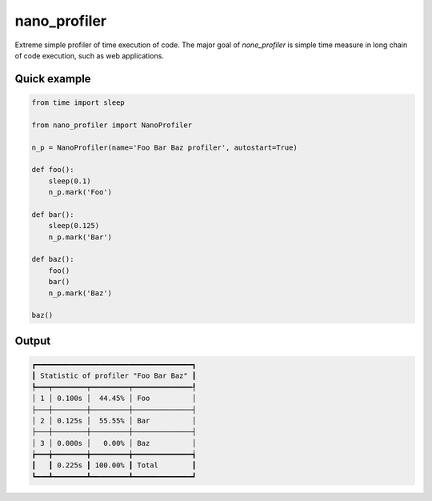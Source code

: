 nano_profiler
=============

Extreme simple profiler of time execution of code.
The major goal of `none_profiler` is simple time measure in long chain of code execution,
such as web applications.

Quick example
-------------

.. code::

    from time import sleep

    from nano_profiler import NanoProfiler

    n_p = NanoProfiler(name='Foo Bar Baz profiler', autostart=True)

    def foo():
        sleep(0.1)
        n_p.mark('Foo')

    def bar():
        sleep(0.125)
        n_p.mark('Bar')

    def baz():
        foo()
        bar()
        n_p.mark('Baz')

    baz()


Output
------

.. code::

    ┏━━━━━━━━━━━━━━━━━━━━━━━━━━━━━━━━━━━━━┓
    ┃ Statistic of profiler "Foo Bar Baz" ┃
    ┡━━━┯━━━━━━━━┯━━━━━━━━━┯━━━━━━━━━━━━━━┦
    │ 1 │ 0.100s │  44.45% │ Foo          │
    ├───┼────────┼─────────┼──────────────┤
    │ 2 │ 0.125s │  55.55% │ Bar          │
    ├───┼────────┼─────────┼──────────────┤
    │ 3 │ 0.000s │   0.00% │ Baz          │
    ┢━━━╈━━━━━━━━╈━━━━━━━━━╈━━━━━━━━━━━━━━┪
    ┃   ┃ 0.225s ┃ 100.00% ┃ Total        ┃
    ┗━━━┻━━━━━━━━┻━━━━━━━━━┻━━━━━━━━━━━━━━┛
